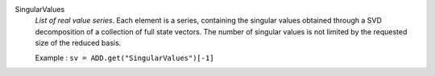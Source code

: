 .. index:: single: SingularValues

SingularValues
  *List of real value series*. Each element is a series, containing the
  singular values obtained through a SVD decomposition of a collection of full
  state vectors. The number of singular values is not limited by the requested
  size of the reduced basis.

  Example :
  ``sv = ADD.get("SingularValues")[-1]``
